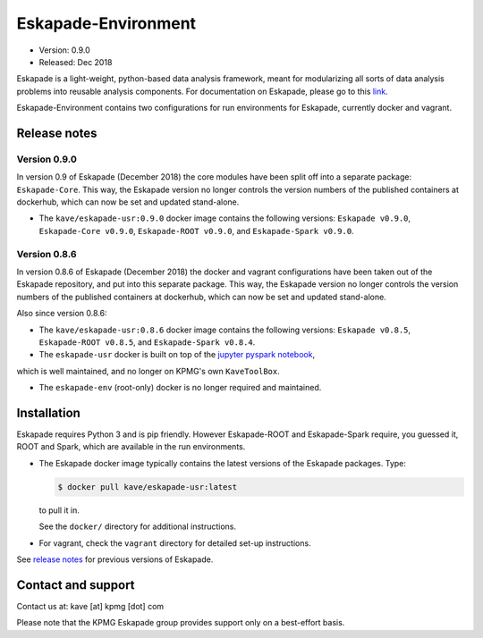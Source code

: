 ====================
Eskapade-Environment
====================

* Version: 0.9.0
* Released: Dec 2018

Eskapade is a light-weight, python-based data analysis framework, meant for modularizing all sorts of data analysis problems
into reusable analysis components. For documentation on Eskapade, please go to this `link <http://eskapade.readthedocs.io>`_.

Eskapade-Environment contains two configurations for run environments for Eskapade, currently docker and vagrant.


Release notes
=============

Version 0.9.0
-------------

In version 0.9 of Eskapade (December 2018) the core modules have been split off into a separate package: ``Eskapade-Core``. 
This way, the Eskapade version no longer controls the version numbers of the published containers at dockerhub,
which can now be set and updated stand-alone.

* The ``kave/eskapade-usr:0.9.0`` docker image contains the following versions: ``Eskapade v0.9.0``, ``Eskapade-Core v0.9.0``, ``Eskapade-ROOT v0.9.0``, and ``Eskapade-Spark v0.9.0``.

Version 0.8.6
-------------

In version 0.8.6 of Eskapade (December 2018) the docker and vagrant configurations have been taken out of the Eskapade repository,
and put into this separate package. This way, the Eskapade version no longer controls the version numbers of the published containers at dockerhub, 
which can now be set and updated stand-alone.

Also since version 0.8.6:

* The ``kave/eskapade-usr:0.8.6`` docker image contains the following versions: ``Eskapade v0.8.5``, ``Eskapade-ROOT v0.8.5``, and ``Eskapade-Spark v0.8.4``.

* The ``eskapade-usr`` docker is built on top of the `jupyter pyspark notebook <https://hub.docker.com/r/jupyter/pyspark-notebook/>`_,
which is well maintained, and no longer on KPMG's own ``KaveToolBox``.

* The ``eskapade-env`` (root-only) docker is no longer required and maintained. 





Installation
============

Eskapade requires Python 3 and is pip friendly. However Eskapade-ROOT and Eskapade-Spark require, you guessed it, ROOT and Spark,
which are available in the run environments.

* The Eskapade docker image typically contains the latest versions of the Eskapade packages. Type:

  .. code-block:: bash

    $ docker pull kave/eskapade-usr:latest

  to pull it in.

  See the ``docker/`` directory for additional instructions.

* For vagrant, check the ``vagrant`` directory for detailed set-up instructions.


See `release notes <https://eskapade.readthedocs.io/en/latest/releasenotes.html>`_ for previous versions of Eskapade.


Contact and support
===================

Contact us at: kave [at] kpmg [dot] com

Please note that the KPMG Eskapade group provides support only on a best-effort basis.
